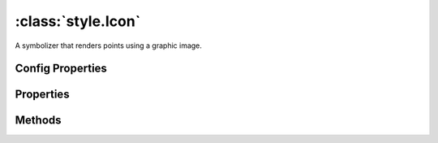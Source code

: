 :class:`style.Icon`
===================

.. class:: style.Icon

    A symbolizer that renders points using a graphic image.


Config Properties
-----------------

.. describe:: rotation

    ``Number``
    Rotation angle in degrees clockwise about the center point of the
    shape.

.. describe:: size

    ``Number``
    The shape pixel size.  Default is 6.

.. describe:: url

    ``String``
    The icon url.

.. describe:: zIndex

    ``Number`` The zIndex determines draw order of symbolizers.  Symbolizers
    with higher zIndex values will be drawn over symbolizers with lower
    values.  By default, symbolizers have a zIndex of ``0``.


Properties
----------

.. attribute:: Icon.filter

    :class:`filter.Filter`
    Optional filter that determines where this symbolizer applies.

.. attribute:: Icon.opacity

    ``Number``
    The opacity value (0 - 1).  Default is ``1``.

.. attribute:: Icon.rotation

    ``Number``
    Rotation angle in degrees clockwise about the center point of the
    shape.

.. attribute:: Icon.size

    :class:`filter.Expression`
    The shape pixel size.

.. attribute:: Icon.url

    ``String``
    The icon url.


Methods
-------

.. function:: Icon.and

    :arg symbolizer: :class:`style.Symbolizer`
    :returns: :class:`style.Style`
    
    Generate a composite style from this symbolizer and the provided
    symbolizer.

.. function:: Icon.range

    :arg config: ``Object`` An object with optional ``min`` and ``max``
        properties specifying the minimum and maximum scale denominators
        for applying this symbolizer.
    :returns: :class:`style.Symbolizer` This symbolizer.

.. function:: Icon.where

    :arg filter: :class:`filter.Filter` or ``String`` A filter or CQL string that
        limits where this symbolizer applies.
    :returns: :class:`style.Symbolizer` This symbolizer.


